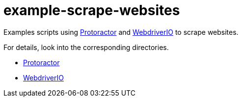 = example-scrape-websites

Examples scripts using http://angular.github.io/protractor/[Protoractor] and http://webdriver.io/[WebdriverIO] to scrape websites.

For details, look into the corresponding directories.

* link:/protoractor/[Protoractor]
* link:/webdriverio/[WebdriverIO]
